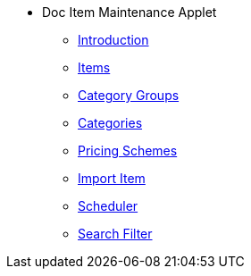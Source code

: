 * Doc Item Maintenance Applet
** xref:introduction.adoc[Introduction]
** xref:menu_01_items.adoc[Items]
** xref:menu_02_category_groups.adoc[Category Groups]
** xref:menu_03_categories.adoc[Categories]
** xref:menu_04_pricing_scheme.adoc[Pricing Schemes]
** xref:menu_05_import_item.adoc[Import Item]
** xref:menu_06_scheduler.adoc[Scheduler]
** xref:menu_07_search_filter.adoc[Search Filter]








